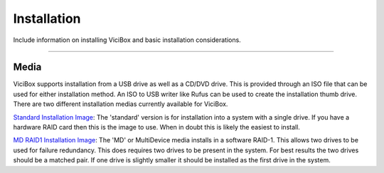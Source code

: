 ============
Installation
============

.. _installation:

Include information on installing ViciBox and basic installation considerations.

----------------

Media
-----

ViciBox supports installation from a USB drive as well as a CD/DVD drive. This is provided through an ISO file that can be used for either installation method. An ISO to USB writer like Rufus can be used to create the installation thumb drive. There are two different installation medias currently available for ViciBox.

`Standard Installation Image <http://download.vicidial.com/iso/vicibox/server/ViciBox_v10.x86_64-10.0.2.iso>`_:
The 'standard' version is for installation into a system with a single drive. If you have a hardware RAID card then this is the image to use. When in doubt this is likely the easiest to install.

`MD RAID1 Installation Image <http://download.vicidial.com/iso/vicibox/server/ViciBox_v10.x86_64-10.0.2-md.iso>`_:
The 'MD' or MultiDevice media installs in a software RAID-1. This allows two drives to be used for failure redundancy. This does requires two drives to be present in the system. For best results the two drives should be a matched pair. If one drive is slightly smaller it should be installed as the first drive in the system.


